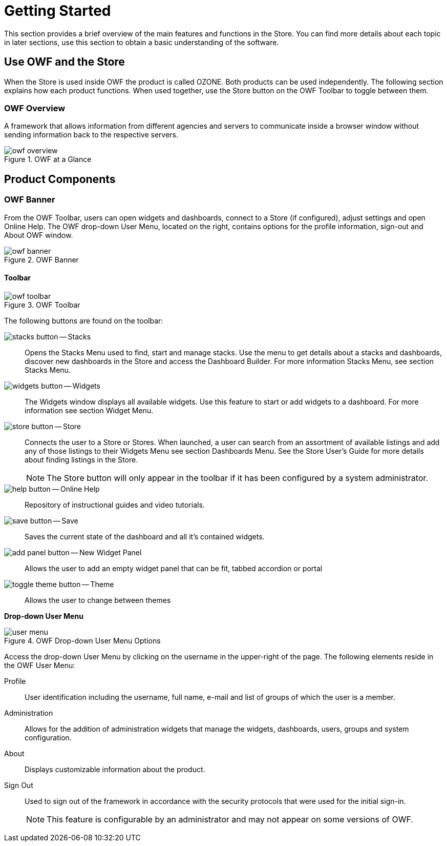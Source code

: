 :experimental:
ifndef::imagesdir[]
:imagesdir: ../images/
endif::[]

= Getting Started

This section provides a brief overview of the main features and functions in the Store. You can find more details about each topic in later sections, use this section to obtain a basic understanding of the software.

== Use OWF and the Store

When the Store is used inside OWF the product is called OZONE. Both products can be used independently. The following section explains how each product functions. When used together, use the Store button on the OWF Toolbar to toggle between them.

=== OWF Overview

A framework that allows information from different agencies and servers to communicate inside a browser window without sending information back to the respective servers.

.OWF at a Glance
image::owf-overview.png[]


== Product Components

=== OWF Banner

From the OWF Toolbar, users can open widgets and dashboards, connect to a Store (if configured), adjust settings and open Online Help. The OWF drop-down User Menu, located on the right, contains options for the profile information, sign-out and About OWF window.

.OWF Banner
image::owf-banner.png[]


==== Toolbar

.OWF Toolbar
image::owf-toolbar.png[]

The following buttons are found on the toolbar:

image:stacks-button.png[] -- Stacks::
Opens the Stacks Menu used to find, start and manage stacks. Use the menu to get details about a stacks and dashboards, discover new dashboards in the Store and access the Dashboard Builder. For more information Stacks Menu, see section Stacks Menu.

image:widgets-button.png[] -- Widgets::
 The Widgets window displays all available widgets. Use this feature to start or add widgets to a dashboard. For more information see section Widget Menu.

image:store-button.png[] -- Store::
Connects the user to a Store or Stores. When launched, a user can search from an assortment of available listings and add any of those listings to their Widgets Menu see section Dashboards Menu. See the Store User's Guide for more details about finding listings in the Store.
+
NOTE: The Store button will only appear in the toolbar if it has been configured by a system administrator.

image:help-button.png[] -- Online Help::
Repository of instructional guides and video tutorials.

image:save-button.png[] -- Save::
Saves the current state of the dashboard and all it's contained widgets.

image:add-panel-button.png[] -- New Widget Panel::
Allows the user to add an empty widget panel that can be fit, tabbed accordion or portal

image:toggle-theme-button.png[] -- Theme::
Allows the user to change between themes

*Drop-down User Menu*

.OWF Drop-down User Menu Options
image::user-menu.png[]

Access the drop-down User Menu by clicking on the username in the upper-right of the page. The following elements reside in the OWF User Menu:

Profile::
User identification including the username, full name, e-mail and list of groups of which the user is a member.

Administration::
Allows for the addition of administration widgets that manage the widgets, dashboards, users, groups and system configuration.

About::
Displays customizable information about the product.

Sign Out::
Used to sign out of the framework in accordance with the security protocols that were used for the initial sign-in.
+
NOTE: This feature is configurable by an administrator and may not appear on some versions of OWF.

